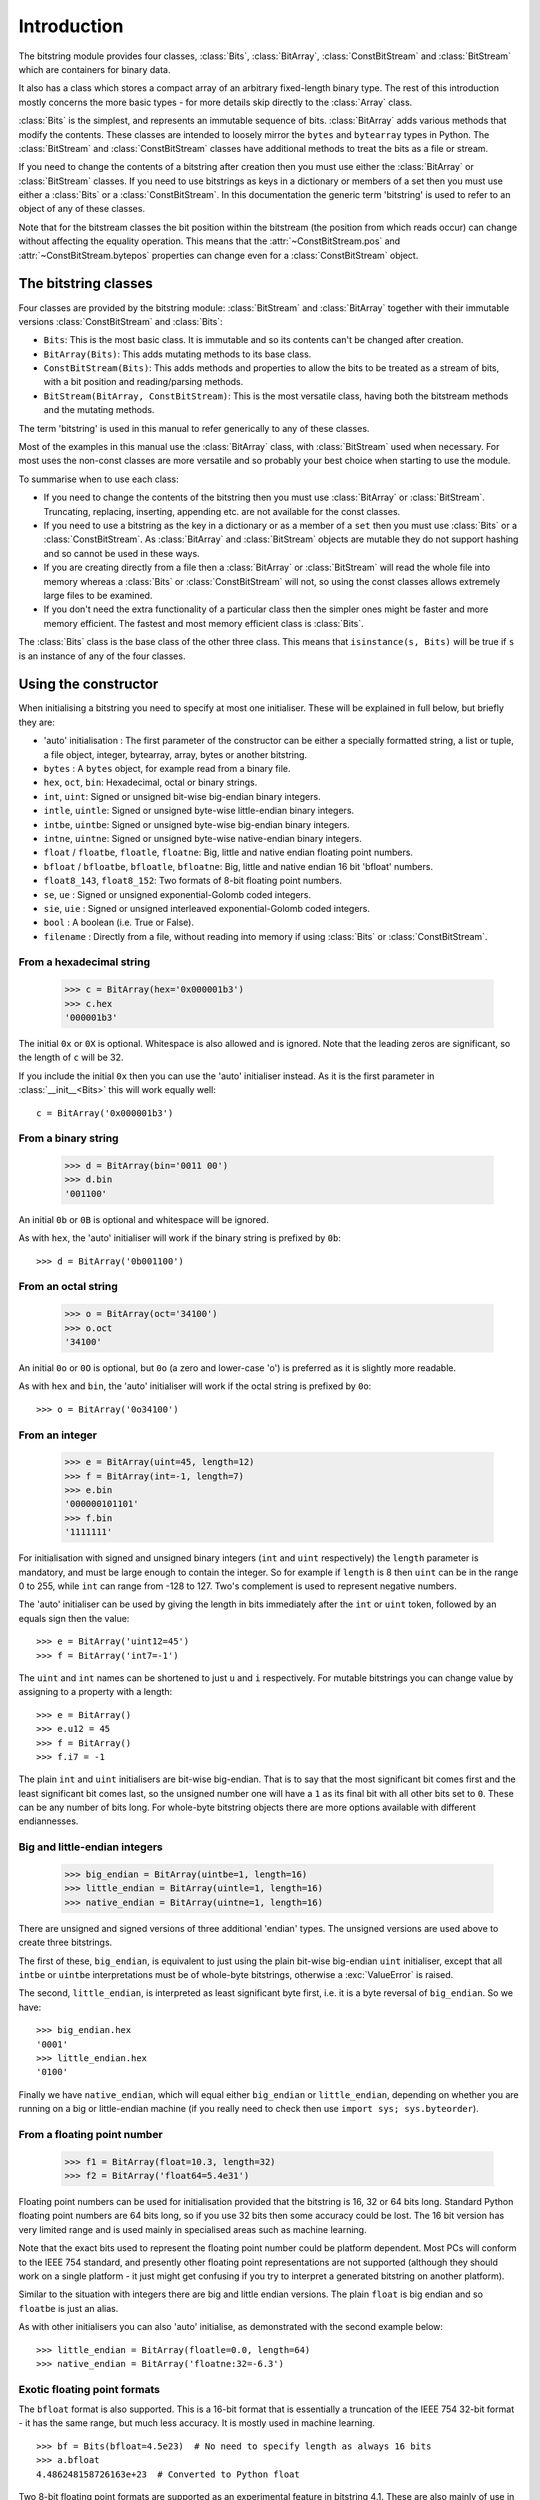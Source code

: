 
****************
Introduction
****************

.. module:: bitstring
.. moduleauthor:: Scott Griffiths <dr.scottgriffiths@gmail.com>

The bitstring module provides four classes, :class:`Bits`, :class:`BitArray`, :class:`ConstBitStream` and :class:`BitStream` which are containers for binary data.

It also has a class which stores a compact array of an arbitrary fixed-length binary type. The rest of this introduction mostly concerns the more basic types - for more details skip directly to the  :class:`Array` class.

:class:`Bits` is the simplest, and represents an immutable sequence of bits. :class:`BitArray` adds various methods that modify the contents. These classes are intended to loosely mirror the ``bytes`` and ``bytearray`` types in Python. The :class:`BitStream` and :class:`ConstBitStream` classes have additional methods to treat the bits as a file or stream.

If you need to change the contents of a bitstring after creation then you must use either the :class:`BitArray` or :class:`BitStream` classes. If you need to use bitstrings as keys in a dictionary or members of a set then you must use either a :class:`Bits` or a :class:`ConstBitStream`. In this documentation the generic term 'bitstring' is used to refer to an object of any of these classes.

Note that for the bitstream classes the bit position within the bitstream (the position from which reads occur) can change without affecting the equality operation. This means that the :attr:`~ConstBitStream.pos` and :attr:`~ConstBitStream.bytepos` properties can change even for a :class:`ConstBitStream` object.


The bitstring classes
---------------------

Four classes are provided by the bitstring module: :class:`BitStream` and :class:`BitArray` together with their immutable versions :class:`ConstBitStream` and :class:`Bits`:

* ``Bits``: This is the most basic class. It is immutable and so its contents can't be changed after creation.
* ``BitArray(Bits)``: This adds mutating methods to its base class.
* ``ConstBitStream(Bits)``: This adds methods and properties to allow the bits to be treated as a stream of bits, with a bit position and reading/parsing methods.
* ``BitStream(BitArray, ConstBitStream)``: This is the most versatile class, having both the bitstream methods and the mutating methods.

The term 'bitstring' is used in this manual to refer generically to any of these classes.

Most of the examples in this manual use the :class:`BitArray` class, with :class:`BitStream` used when necessary. For most uses the non-const classes are more versatile and so probably your best choice when starting to use the module.

To summarise when to use each class:

* If you need to change the contents of the bitstring then you must use :class:`BitArray` or :class:`BitStream`. Truncating, replacing, inserting, appending etc. are not available for the const classes.
* If you need to use a bitstring as the key in a dictionary or as a member of a ``set`` then you must use :class:`Bits` or a :class:`ConstBitStream`. As :class:`BitArray` and :class:`BitStream` objects are mutable they do not support hashing and so cannot be used in these ways.
* If you are creating directly from a file then a :class:`BitArray` or :class:`BitStream` will read the whole file into memory whereas a :class:`Bits` or :class:`ConstBitStream` will not, so using the const classes allows extremely large files to be examined.
* If you don't need the extra functionality of a particular class then the simpler ones might be faster and more memory efficient. The fastest and most memory efficient class is :class:`Bits`.

The :class:`Bits` class is the base class of the other three class. This means that ``isinstance(s, Bits)`` will be true if ``s`` is an instance of any of the four classes.


Using the constructor
---------------------
When initialising a bitstring you need to specify at most one initialiser. These will be explained in full below, but briefly they are:

* 'auto' initialisation : The first parameter of the constructor can be either a specially formatted string, a list or tuple, a file object, integer, bytearray, array, bytes or another bitstring.
* ``bytes`` : A ``bytes`` object, for example read from a binary file.
* ``hex``, ``oct``, ``bin``: Hexadecimal, octal or binary strings.
* ``int``, ``uint``: Signed or unsigned bit-wise big-endian binary integers.
* ``intle``, ``uintle``: Signed or unsigned byte-wise little-endian binary integers.
* ``intbe``, ``uintbe``: Signed or unsigned byte-wise big-endian binary integers.
* ``intne``, ``uintne``: Signed or unsigned byte-wise native-endian binary integers.
* ``float`` / ``floatbe``, ``floatle``, ``floatne``: Big, little and native endian floating point numbers.
* ``bfloat`` / ``bfloatbe``, ``bfloatle``, ``bfloatne``: Big, little and native endian 16 bit 'bfloat' numbers.
* ``float8_143``, ``float8_152``: Two formats of 8-bit floating point numbers.
* ``se``, ``ue`` : Signed or unsigned exponential-Golomb coded integers.
* ``sie``, ``uie`` : Signed or unsigned interleaved exponential-Golomb coded integers.
* ``bool`` : A boolean (i.e. True or False).
* ``filename`` : Directly from a file, without reading into memory if using :class:`Bits` or :class:`ConstBitStream`.

From a hexadecimal string
^^^^^^^^^^^^^^^^^^^^^^^^^

    >>> c = BitArray(hex='0x000001b3')
    >>> c.hex
    '000001b3'

The initial ``0x`` or ``0X`` is optional. Whitespace is also allowed and is ignored. Note that the leading zeros are significant, so the length of ``c`` will be 32.

If you include the initial ``0x`` then you can use the 'auto' initialiser instead. As it is the first parameter in :class:`__init__<Bits>` this will work equally well::

    c = BitArray('0x000001b3')

From a binary string
^^^^^^^^^^^^^^^^^^^^

    >>> d = BitArray(bin='0011 00')
    >>> d.bin
    '001100'

An initial ``0b`` or ``0B`` is optional and whitespace will be ignored.

As with ``hex``, the 'auto' initialiser will work if the binary string is prefixed by ``0b``::

    >>> d = BitArray('0b001100')

From an octal string
^^^^^^^^^^^^^^^^^^^^

    >>> o = BitArray(oct='34100')
    >>> o.oct
    '34100'

An initial ``0o`` or ``0O`` is optional, but ``0o`` (a zero and lower-case 'o') is preferred as it is slightly more readable.

As with ``hex`` and ``bin``, the 'auto' initialiser will work if the octal string is prefixed by ``0o``::

    >>> o = BitArray('0o34100')


From an integer
^^^^^^^^^^^^^^^

    >>> e = BitArray(uint=45, length=12)
    >>> f = BitArray(int=-1, length=7)
    >>> e.bin
    '000000101101'
    >>> f.bin
    '1111111'

For initialisation with signed and unsigned binary integers (``int`` and ``uint`` respectively) the ``length`` parameter is mandatory, and must be large enough to contain the integer. So for example if ``length`` is 8 then ``uint`` can be in the range 0 to 255, while ``int`` can range from -128 to 127. Two's complement is used to represent negative numbers.

The 'auto' initialiser can be used by giving the length in bits immediately after the ``int`` or ``uint`` token, followed by an equals sign then the value::

    >>> e = BitArray('uint12=45')
    >>> f = BitArray('int7=-1')

The ``uint`` and ``int`` names can be shortened to just ``u`` and ``i`` respectively. For mutable bitstrings you can change value by assigning to a property with a length::

    >>> e = BitArray()
    >>> e.u12 = 45
    >>> f = BitArray()
    >>> f.i7 = -1

The plain ``int`` and ``uint`` initialisers are bit-wise big-endian. That is to say that the most significant bit comes first and the least significant bit comes last, so the unsigned number one will have a ``1`` as its final bit with all other bits set to ``0``. These can be any number of bits long. For whole-byte bitstring objects there are more options available with different endiannesses.

Big and little-endian integers
^^^^^^^^^^^^^^^^^^^^^^^^^^^^^^

    >>> big_endian = BitArray(uintbe=1, length=16)
    >>> little_endian = BitArray(uintle=1, length=16)
    >>> native_endian = BitArray(uintne=1, length=16)

There are unsigned and signed versions of three additional 'endian' types. The unsigned versions are used above to create three bitstrings.

The first of these, ``big_endian``, is equivalent to just using the plain bit-wise big-endian ``uint`` initialiser, except that all ``intbe`` or ``uintbe`` interpretations must be of whole-byte bitstrings, otherwise a :exc:`ValueError` is raised.

The second, ``little_endian``, is interpreted as least significant byte first, i.e. it is a byte reversal of ``big_endian``. So we have::

    >>> big_endian.hex
    '0001'
    >>> little_endian.hex
    '0100'

Finally we have ``native_endian``, which will equal either ``big_endian`` or ``little_endian``, depending on whether you are running on a big or little-endian machine (if you really need to check then use ``import sys; sys.byteorder``).

From a floating point number
^^^^^^^^^^^^^^^^^^^^^^^^^^^^

    >>> f1 = BitArray(float=10.3, length=32)
    >>> f2 = BitArray('float64=5.4e31')

Floating point numbers can be used for initialisation provided that the bitstring is 16, 32 or 64 bits long. Standard Python floating point numbers are 64 bits long, so if you use 32 bits then some accuracy could be lost. The 16 bit version has very limited range and is used mainly in specialised areas such as machine learning.

Note that the exact bits used to represent the floating point number could be platform dependent. Most PCs will conform to the IEEE 754 standard, and presently other floating point representations are not supported (although they should work on a single platform - it just might get confusing if you try to interpret a generated bitstring on another platform).

Similar to the situation with integers there are big and little endian versions. The plain ``float`` is big endian and so ``floatbe`` is just an alias.

As with other initialisers you can also 'auto' initialise, as demonstrated with the second example below::

    >>> little_endian = BitArray(floatle=0.0, length=64)
    >>> native_endian = BitArray('floatne:32=-6.3')


.. _Exotic floats:

Exotic floating point formats
^^^^^^^^^^^^^^^^^^^^^^^^^^^^^

The ``bfloat`` format is also supported. This is a 16-bit format that is essentially a truncation of the IEEE 754 32-bit format - it has the same range, but much less accuracy. It is mostly used in machine learning. ::

    >>> bf = Bits(bfloat=4.5e23)  # No need to specify length as always 16 bits
    >>> a.bfloat
    4.486248158726163e+23  # Converted to Python float

Two 8-bit floating point formats are supported as an experimental feature in bitstring 4.1.
These are also mainly of use in machine learning and have very limited ranges and precision.
There is no standardised format for these but there are a few candidates.
The ones used in bitstring are those proposed in `this paper <https://arxiv.org/abs/2206.02915>`_ and there is some useful information `here <https://github.com/openxla/stablehlo/blob/2fcdf9b25d622526f81cd1575c65d01a6db319d2/rfcs/20230321-fp8_fnuz.md>`_ too.

The 8-bit formats are named after how the byte is split between the sign-exponent-mantissa parts.
So ``float8_143`` has a single sign bit, 4 bits for the exponent and 3 bits for the mantissa.
For a bit more range and less precision you can use ``float8_152`` which has 5 bits for the exponent and only 2 for the mantissa.

These representations are so compact you can easily just examine every possible value:

    >>> [Bits(uint=x, length=8).float8_143 for x in range(256)]

and the precision available means that very few values can be exactly represented.
When converting to the ``float8`` formats, unrepresentable values get rounded towards zero.
The formats have no code for infinity, instead using the largest positive and negative values.

    >>> a = BitArray(float8_152=70)
    >>> print(a.bin)
    01011000
    >>> print(a.float8_152)
    64.0
    >>> a.float8_152 = 1456789.0
    >>> print(a.float8_152)
    57344.0


.. note::
    The 8-bit float formats used here are from a proposal supported by Graphcore, AMD and Qualcomm.
    There is a different but similar proposal from other companies, and there is an ongoing standardisation process.

    I (Scott Griffiths) currently work at Graphcore, but I have not been involved in the low-precision float work.
    This implementation is not part of my work at Graphcore - believe it or not this counts as fun for me.
    I have been careful to only base my work here on public sources, and any misunderstandings or errors are my own.

    This is an experimental feature and may be modified in future point releases.



Exponential-Golomb codes
^^^^^^^^^^^^^^^^^^^^^^^^

Initialisation with integers represented by exponential-Golomb codes is also possible. ``ue`` is an unsigned code while ``se`` is a signed code. Interleaved exponential-Golomb codes are also supported via ``uie`` and ``sie``::

    >>> g = BitArray(ue=12)
    >>> h = BitArray(se=-402)
    >>> g.bin
    '0001101'
    >>> h.bin
    '0000000001100100101'

For these initialisers the length of the bitstring is fixed by the value it is initialised with, so the length parameter must not be supplied and it is an error to do so. If you don't know what exponential-Golomb codes are then you are in good company, but they are quite interesting, so I’ve included a section on them (see :ref:`exp-golomb`).

The 'auto' initialiser may also be used by giving an equals sign and the value immediately after a ``ue`` or ``se`` token::

    >>> g = BitArray('ue=12')
    >>> h = BitArray('se=-402')

You may wonder why you would bother doing this in this case as the syntax is slightly longer. Hopefully all will become clear in the next section.

From raw byte data
^^^^^^^^^^^^^^^^^^

Using the length and offset parameters to specify the length in bits and an offset at the start to be ignored is particularly useful when initialising from raw data or from a file. ::

    a = BitArray(bytes=b'\x00\x01\x02\xff', length=28, offset=1)
    b = BitArray(bytes=open("somefile", 'rb').read())

The ``length`` parameter is optional; it defaults to the length of the data in bits (and so will be a multiple of 8). You can use it to truncate some bits from the end of the bitstring. The ``offset`` parameter is also optional and is used to truncate bits at the start of the data.

You can also use a ``bytearray`` or a ``bytes`` object, either explicitly with a ``bytes=some_bytearray`` keyword or via the 'auto' initialiser::

    c = BitArray(a_bytearray_object)
    d = BitArray(b'\x23g$5')


From a file
^^^^^^^^^^^

Using the ``filename`` initialiser allows a file to be analysed without the need to read it all into memory. The way to create a file-based bitstring is::

    p = Bits(filename="my2GBfile")

This will open the file in binary read-only mode. The file will only be read as and when other operations require it, and the contents of the file will not be changed by any operations. If only a portion of the file is needed then the ``offset`` and ``length`` parameters (specified in bits) can be used.

Note that we created a :class:`Bits` here rather than a :class:`BitArray`, as they have quite different behaviour in this case. The immutable :class:`Bits` will never read the file into memory (except as needed by other operations), whereas if we had created a :class:`BitArray` then the whole of the file would immediately have been read into memory. This is because in creating a :class:`BitArray` you are implicitly saying that you want to modify it, and so it needs to be in memory.

It's also possible to use the 'auto' initialiser for file objects. It's as simple as::

    f = open('my2GBfile', 'rb')
    p = Bits(f)


The auto initialiser
--------------------
The 'auto' parameter is the first parameter in the :class:`__init__<Bits>` function and is a positional-only parameter.
It accepts either a string, an iterable, another bitstring, an integer, a bytearray or a file object.

Strings starting with ``0x`` or ``hex:`` are interpreted as hexadecimal, ``0o`` or ``oct:`` implies octal, and strings starting with ``0b`` or ``bin:`` are interpreted as binary. You can also initialise with the various integer initialisers as described above. If given another bitstring it will create a copy of it, (non string) iterables are interpreted as boolean arrays and file objects acts a source of binary data. An ``array`` object will be converted into its constituent bytes. Finally you can use an integer to create a zeroed bitstring of that number of bits. ::

    >>> fromhex = BitArray('0x01ffc9')
    >>> frombin = BitArray('0b01')
    >>> fromoct = BitArray('0o7550')
    >>> fromint = BitArray('int32=10')
    >>> fromfloat = BitArray('float64=0.2')
    >>> acopy = BitArray(fromoct)
    >>> fromlist = BitArray([1, 0, 0])
    >>> f = open('somefile', 'rb')
    >>> fromfile = BitArray(f)
    >>> zeroed = BitArray(1000)
    >>> frombytes = BitArray(bytearray(b'xyz'))
    >>> fromarray = BitArray(array.array('h', [3, 17, 10]))

It can also be used to convert between the :class:`BitArray` and :class:`Bits` classes::

    >>> immutable = Bits('0xabc')
    >>> mutable = BitArray(immutable)
    >>> mutable += '0xdef'
    >>> immutable = Bits(mutable)

As always the bitstring doesn't know how it was created; initialising with octal or hex might be more convenient or natural for a particular example but it is exactly equivalent to initialising with the corresponding binary string. ::

    >>> fromoct.oct
    '7550'
    >>> fromoct.hex
    'f68'
    >>> fromoct.bin
    '111101101000'
    >>> fromoct.uint
    3994
    >>> fromoct.int
    -152

    >>> BitArray('0o7777') == '0xfff'
    True
    >>> BitArray('0xf') == '0b1111'
    True
    >>> frombin[::-1] + '0b0' == fromlist
    True

Note how in the final examples above only one half of the ``==`` needs to be a bitstring, the other half gets 'auto' initialised before the comparison is made. This is in common with many other functions and operators.

You can also chain together string initialisers with commas, which causes the individual bitstrings to be concatenated. ::

    >>> s = BitArray('0x12, 0b1, uint5=2, ue=5, se=-1, se=4')
    >>> s.find('uint5=2, ue=5')
    True
    >>> s.insert('0o332, 0b11, int23=300', 4)

Again, note how the format used in the 'auto' initialiser can be used in many other places where a bitstring is needed.






.. _auto_init:

The auto initialiser
^^^^^^^^^^^^^^^^^^^^

The first parameter when creating a bitstring is called ``auto`` and can be a variety of types.
If it is a string then that string will be parsed into tokens to construct the binary data:


* Starting with ``'0x'`` or ``'hex='`` implies hexadecimal. e.g. ``'0x013ff'``, ``'hex=013ff'``

* Starting with ``'0o'`` or ``'oct='`` implies octal. e.g. ``'0o755'``, ``'oct=755'``

* Starting with ``'0b'`` or ``'bin='`` implies binary. e.g. ``'0b0011010'``, ``'bin=0011010'``

* Starting with ``'int'`` or ``'uint'`` followed by a length in bits and ``'='`` gives base-2 integers. e.g. ``'uint8=255'``, ``'int4=-7'``

* To get big, little and native-endian whole-byte integers append ``'be'``, ``'le'`` or ``'ne'`` respectively to the ``'uint'`` or ``'int'`` identifier. e.g. ``'uintle32=1'``, ``'intne16=-23'``

* For floating point numbers use ``'float'`` followed by the length in bits and ``'='`` and the number. The default is big-endian, but you can also append ``'be'``, ``'le'`` or ``'ne'`` as with integers. e.g. ``'float64=0.2'``, ``'floatle32=-0.3e12'``

* Starting with ``'ue='``, ``'uie='``, ``'se='`` or ``'sie='`` implies an exponential-Golomb coded integer. e.g. ``'ue=12'``, ``'sie=-4'``

Multiples tokens can be joined by separating them with commas, so for example ``'uint4=4, 0b1, se=-1'`` represents the concatenation of three elements.

Parentheses and multiplicative factors can also be used, for example ``'2*(0b10, 0xf)'`` is equivalent to ``'0b10, 0xf, 0b10, 0xf'``.
The multiplying factor must come before the thing it is being used to repeat.

The ``auto`` parameter also accepts other types:

* A list or tuple, whose elements will be evaluated as booleans (imagine calling ``bool()`` on each item) and the bits set to ``1`` for ``True`` items and ``0`` for ``False`` items.
* A positive integer, used to create a bitstring of that many zero bits.
* A file object, opened in binary mode, from which the bitstring will be formed.
* A ``bytearray`` or ``bytes`` object.
* An ``array`` object from the built-in ``array`` module. This is used after being converted to it's constituent byte data via its ``tobytes`` method.
* A ``bitarray`` or ``frozenbitarray`` object from the 3rd party ``bitarray`` package.



Class properties
^^^^^^^^^^^^^^^^

Bitstrings use a wide range of properties for getting and setting different interpretations on the binary data, as well as accessing bit lengths and positions. For the mutable :class:`BitStream` and :class:`BitArray` objects the properties are all read and write (with the exception of the :attr:`~Bits.len`), whereas for immutable objects the only write enabled properties are for the position in the bitstream (:attr:`~ConstBitStream.pos`/:attr:`~ConstBitStream.bitpos` and :attr:`~ConstBitStream.bytepos`).


